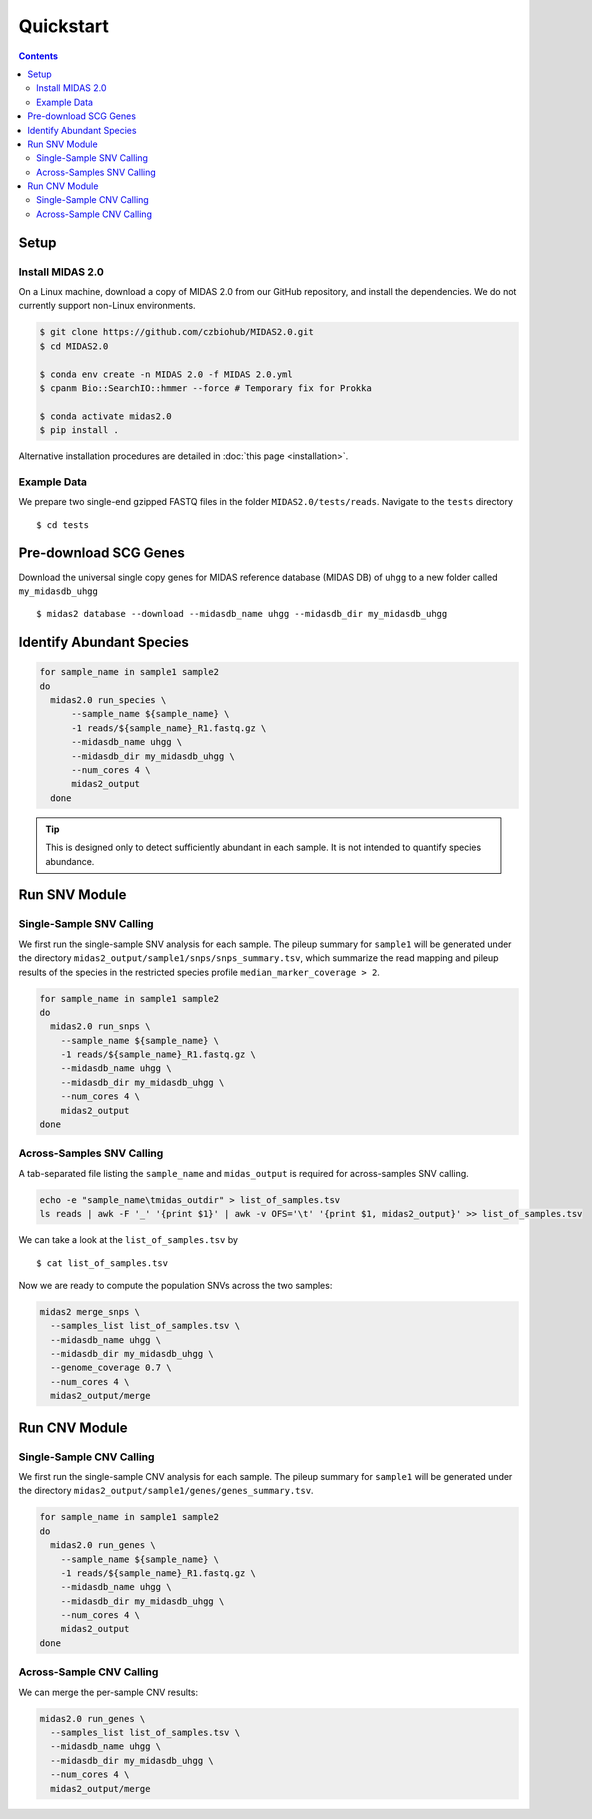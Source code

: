 Quickstart
============

.. contents::
   :depth: 3


Setup
*****


Install MIDAS 2.0
-----------------


On a Linux machine, download a copy of MIDAS 2.0 from our GitHub repository, and
install the dependencies. We do not currently support non-Linux environments.


.. code-block:: shell

  $ git clone https://github.com/czbiohub/MIDAS2.0.git
  $ cd MIDAS2.0

  $ conda env create -n MIDAS 2.0 -f MIDAS 2.0.yml
  $ cpanm Bio::SearchIO::hmmer --force # Temporary fix for Prokka

  $ conda activate midas2.0
  $ pip install .


Alternative installation procedures are detailed in :doc:`this page <installation>`.


Example Data
------------

We prepare two single-end gzipped FASTQ files in the folder ``MIDAS2.0/tests/reads``.
Navigate to the ``tests`` directory ::

  $ cd tests


Pre-download SCG Genes
**********************

Download the universal single copy genes for MIDAS reference database (MIDAS DB) of ``uhgg``
to a new folder called ``my_midasdb_uhgg`` ::

  $ midas2 database --download --midasdb_name uhgg --midasdb_dir my_midasdb_uhgg


Identify Abundant Species
*************************

.. code-block:: shell

  for sample_name in sample1 sample2
  do
    midas2.0 run_species \
        --sample_name ${sample_name} \
        -1 reads/${sample_name}_R1.fastq.gz \
        --midasdb_name uhgg \
        --midasdb_dir my_midasdb_uhgg \
        --num_cores 4 \
        midas2_output
    done


.. tip::

  This is designed only to detect sufficiently abundant in each sample.
  It is not intended to quantify species abundance.



Run SNV Module
**************

Single-Sample SNV Calling
-------------------------

We first run the single-sample SNV analysis for each sample.
The pileup summary for ``sample1`` will be generated under the directory
``midas2_output/sample1/snps/snps_summary.tsv``, which summarize the read mapping
and pileup results of the species in the restricted species profile
``median_marker_coverage > 2``.

.. code-block:: shell

  for sample_name in sample1 sample2
  do
    midas2.0 run_snps \
      --sample_name ${sample_name} \
      -1 reads/${sample_name}_R1.fastq.gz \
      --midasdb_name uhgg \
      --midasdb_dir my_midasdb_uhgg \
      --num_cores 4 \
      midas2_output
  done


Across-Samples SNV Calling
--------------------------

A tab-separated file listing the ``sample_name`` and ``midas_output`` is required for
across-samples SNV calling.

.. code-block:: shell

  echo -e "sample_name\tmidas_outdir" > list_of_samples.tsv
  ls reads | awk -F '_' '{print $1}' | awk -v OFS='\t' '{print $1, midas2_output}' >> list_of_samples.tsv


We can take a look at the ``list_of_samples.tsv`` by ::

  $ cat list_of_samples.tsv


Now we are ready to compute the population SNVs across the two samples:

.. code-block:: shell

  midas2 merge_snps \
    --samples_list list_of_samples.tsv \
    --midasdb_name uhgg \
    --midasdb_dir my_midasdb_uhgg \
    --genome_coverage 0.7 \
    --num_cores 4 \
    midas2_output/merge


Run CNV Module
**************


Single-Sample CNV Calling
-------------------------

We first run the single-sample CNV analysis for each sample.
The pileup summary for ``sample1`` will be generated under the directory
``midas2_output/sample1/genes/genes_summary.tsv``.

.. code-block:: shell

  for sample_name in sample1 sample2
  do
    midas2.0 run_genes \
      --sample_name ${sample_name} \
      -1 reads/${sample_name}_R1.fastq.gz \
      --midasdb_name uhgg \
      --midasdb_dir my_midasdb_uhgg \
      --num_cores 4 \
      midas2_output
  done


Across-Sample CNV Calling
-------------------------

We can merge the per-sample CNV results:

.. code-block:: shell

  midas2.0 run_genes \
    --samples_list list_of_samples.tsv \
    --midasdb_name uhgg \
    --midasdb_dir my_midasdb_uhgg \
    --num_cores 4 \
    midas2_output/merge
